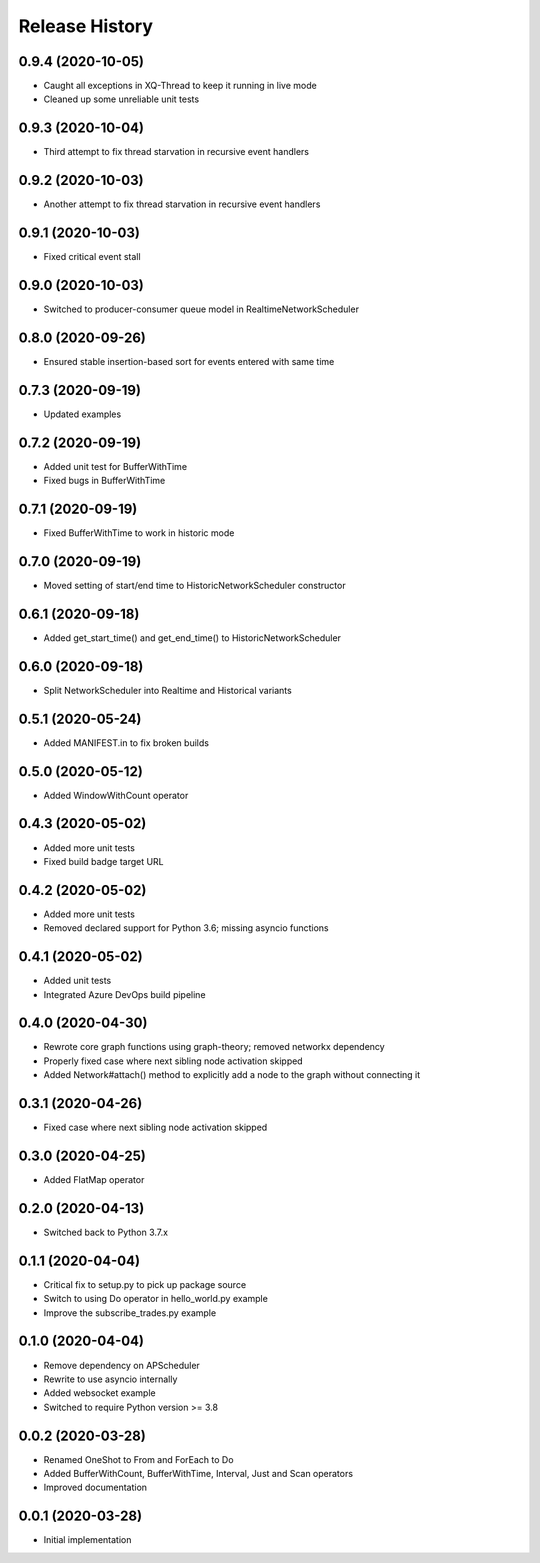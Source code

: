.. :changelog:

Release History
---------------

0.9.4 (2020-10-05)
++++++++++++++++++

- Caught all exceptions in XQ-Thread to keep it running in live mode
- Cleaned up some unreliable unit tests

0.9.3 (2020-10-04)
++++++++++++++++++

- Third attempt to fix thread starvation in recursive event handlers

0.9.2 (2020-10-03)
++++++++++++++++++

- Another attempt to fix thread starvation in recursive event handlers

0.9.1 (2020-10-03)
++++++++++++++++++

- Fixed critical event stall

0.9.0 (2020-10-03)
++++++++++++++++++

- Switched to producer-consumer queue model in RealtimeNetworkScheduler

0.8.0 (2020-09-26)
++++++++++++++++++

- Ensured stable insertion-based sort for events entered with same time

0.7.3 (2020-09-19)
++++++++++++++++++

- Updated examples

0.7.2 (2020-09-19)
++++++++++++++++++

- Added unit test for BufferWithTime
- Fixed bugs in BufferWithTime

0.7.1 (2020-09-19)
++++++++++++++++++

- Fixed BufferWithTime to work in historic mode

0.7.0 (2020-09-19)
++++++++++++++++++

- Moved setting of start/end time to HistoricNetworkScheduler constructor

0.6.1 (2020-09-18)
++++++++++++++++++

- Added get_start_time() and get_end_time() to HistoricNetworkScheduler

0.6.0 (2020-09-18)
++++++++++++++++++

- Split NetworkScheduler into Realtime and Historical variants

0.5.1 (2020-05-24)
++++++++++++++++++

- Added MANIFEST.in to fix broken builds

0.5.0 (2020-05-12)
++++++++++++++++++

- Added WindowWithCount operator

0.4.3 (2020-05-02)
++++++++++++++++++

- Added more unit tests
- Fixed build badge target URL

0.4.2 (2020-05-02)
++++++++++++++++++

- Added more unit tests
- Removed declared support for Python 3.6; missing asyncio functions

0.4.1 (2020-05-02)
++++++++++++++++++

- Added unit tests
- Integrated Azure DevOps build pipeline

0.4.0 (2020-04-30)
++++++++++++++++++

- Rewrote core graph functions using graph-theory; removed networkx dependency
- Properly fixed case where next sibling node activation skipped
- Added Network#attach() method to explicitly add a node to the graph without connecting it

0.3.1 (2020-04-26)
++++++++++++++++++

- Fixed case where next sibling node activation skipped

0.3.0 (2020-04-25)
++++++++++++++++++

- Added FlatMap operator

0.2.0 (2020-04-13)
++++++++++++++++++

- Switched back to Python 3.7.x

0.1.1 (2020-04-04)
+++++++++++++++++++

- Critical fix to setup.py to pick up package source
- Switch to using Do operator in hello_world.py example
- Improve the subscribe_trades.py example

0.1.0 (2020-04-04)
+++++++++++++++++++

- Remove dependency on APScheduler
- Rewrite to use asyncio internally
- Added websocket example
- Switched to require Python version >= 3.8

0.0.2 (2020-03-28)
+++++++++++++++++++

- Renamed OneShot to From and ForEach to Do
- Added BufferWithCount, BufferWithTime, Interval, Just and Scan operators
- Improved documentation

0.0.1 (2020-03-28)
+++++++++++++++++++

- Initial implementation
